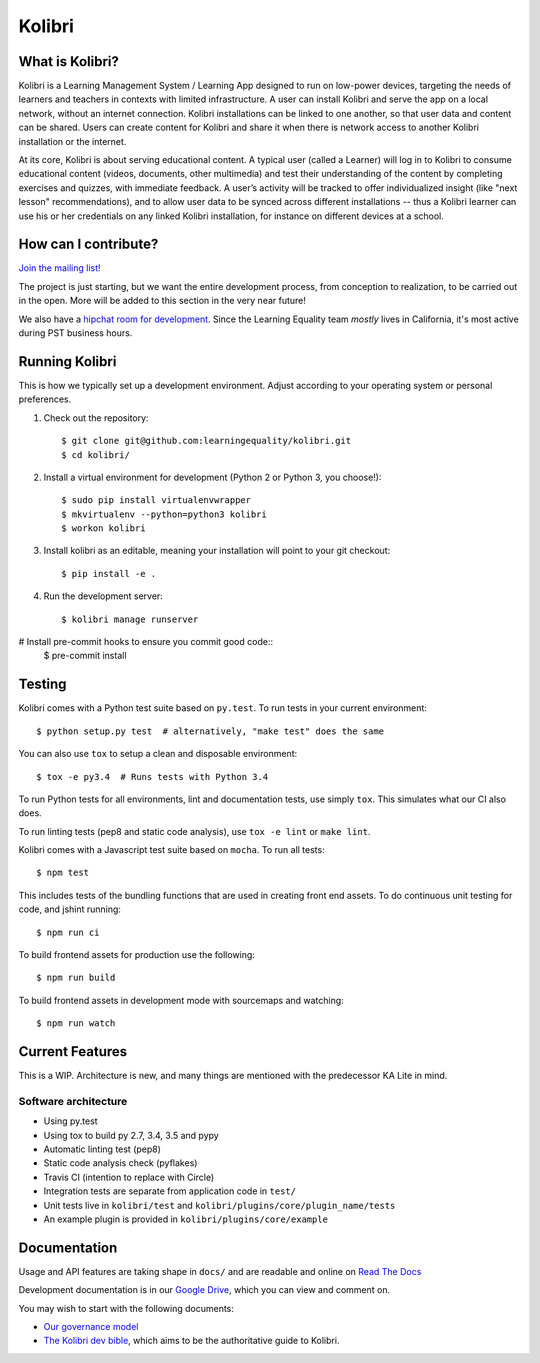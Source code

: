 Kolibri
=============================

.. image:: https://travis-ci.org/learningequality/kolibri.svg
    :target: https://travis-ci.org/learningequality/kolibri
.. image:: http://codecov.io/github/learningequality/kolibri/coverage.svg?branch=master
   :target: http://codecov.io/github/learningequality/kolibri?branch=master
.. image:: https://readthedocs.org/projects/kolibri/badge/?version=latest
   :target: http://kolibri.readthedocs.org/en/latest/

What is Kolibri?
----------------

Kolibri is a Learning Management System / Learning App designed to run on low-power devices, targeting the needs of
learners and teachers in contexts with limited infrastructure. A user can install Kolibri and serve the app on a local
network, without an internet connection. Kolibri installations can be linked to one another, so that user data and
content can be shared. Users can create content for Kolibri and share it when there is network access to another
Kolibri installation or the internet.

At its core, Kolibri is about serving educational content. A typical user (called a Learner) will log in to Kolibri
to consume educational content (videos, documents, other multimedia) and test their understanding of the content by
completing exercises and quizzes, with immediate feedback. A user’s activity will be tracked to offer individualized
insight (like "next lesson" recommendations), and to allow user data to be synced across different installations --
thus a Kolibri learner can use his or her credentials on any linked Kolibri installation, for instance on different
devices at a school.

How can I contribute?
---------------------

`Join the mailing list! <https://groups.google.com/a/learningequality.org/forum/#!forum/dev>`_

The project is just starting, but we want the entire development process, from conception to realization, to be carried
out in the open. More will be added to this section in the very near future!

We also have a `hipchat room for development <https://www.hipchat.com/gzQfGFgv1>`_. Since the Learning Equality team *mostly* lives in California, it's most active during PST business hours.

Running Kolibri
---------------

This is how we typically set up a development environment.
Adjust according to your operating system or personal preferences.

#. Check out the repository::

    $ git clone git@github.com:learningequality/kolibri.git
    $ cd kolibri/

#. Install a virtual environment for development (Python 2 or Python 3, you choose!)::

    $ sudo pip install virtualenvwrapper
    $ mkvirtualenv --python=python3 kolibri
    $ workon kolibri

#. Install kolibri as an editable, meaning your installation will point to your git checkout::

    $ pip install -e .

#. Run the development server::

    $ kolibri manage runserver

# Install pre-commit hooks to ensure you commit good code::
    $ pre-commit install


Testing
-------

Kolibri comes with a Python test suite based on ``py.test``. To run tests in your
current environment::

    $ python setup.py test  # alternatively, "make test" does the same

You can also use ``tox`` to setup a clean and disposable environment::

    $ tox -e py3.4  # Runs tests with Python 3.4

To run Python tests for all environments, lint and documentation tests,
use simply ``tox``. This simulates what our CI also does.

To run linting tests (pep8 and static code analysis), use ``tox -e lint`` or
``make lint``.

Kolibri comes with a Javascript test suite based on ``mocha``. To run all tests::

    $ npm test

This includes tests of the bundling functions that are used in creating front end assets.
To do continuous unit testing for code, and jshint running::

    $ npm run ci

To build frontend assets for production use the following::

    $ npm run build

To build frontend assets in development mode with sourcemaps and watching::

    $ npm run watch


Current Features
----------------

This is a WIP. Architecture is new, and many things are mentioned with the predecessor KA Lite in mind.

Software architecture
~~~~~~~~~~~~~~~~~~~~~

* Using py.test
* Using tox to build py 2.7, 3.4, 3.5 and pypy
* Automatic linting test (pep8)
* Static code analysis check (pyflakes)
* Travis CI (intention to replace with Circle)
* Integration tests are separate from application code in ``test/``
* Unit tests live in ``kolibri/test`` and ``kolibri/plugins/core/plugin_name/tests``
* An example plugin is provided in ``kolibri/plugins/core/example``


Documentation
-------------

Usage and API features are taking shape in ``docs/`` and are readable and online on `Read The Docs <http://kolibri.readthedocs.org/en/latest/>`_

Development documentation is in our `Google Drive <https://drive.google.com/open?id=0B-uSasYw3d7la01HeTlBWl9xdEk>`_,
which you can view and comment on.

You may wish to start with the following documents:

* `Our governance model <https://drive.google.com/open?id=1Hebvda2YIMed__MDDVrg1iJav2YHK4zYEXJ59ITmCcE>`_
* `The Kolibri dev bible <https://drive.google.com/open?id=1s8kqh1NSbHlzPCtaI1AbIsLsgGH3bopYbZdM1RzgxN8>`_, which aims to be the authoritative guide to Kolibri.
